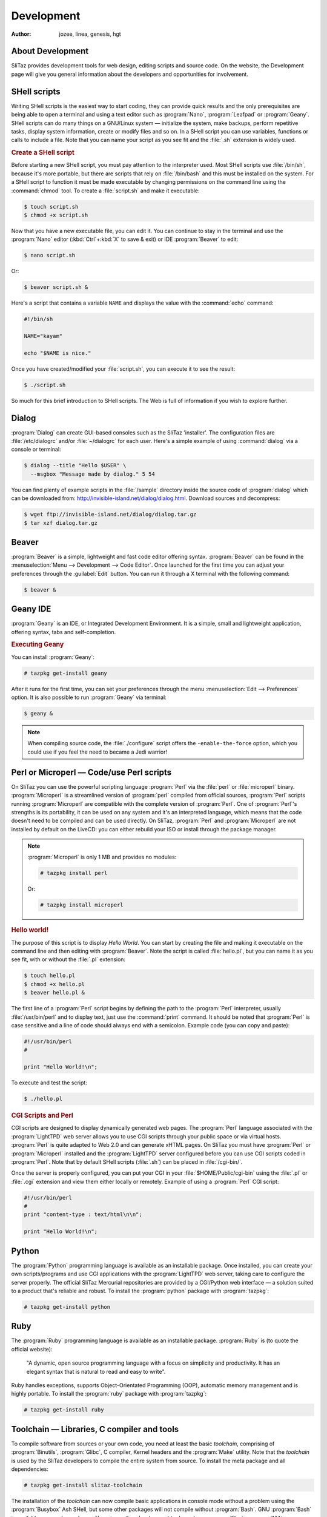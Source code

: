 .. http://doc.slitaz.org/en:handbook:development
.. en/handbook/development.txt · Last modified: 2016/10/24 16:24 by hgt

.. _handbook development:

Development
===========

:author: jozee, linea, genesis, hgt


About Development
-----------------

SliTaz provides development tools for web design, editing scripts and source code.
On the website, the Development page will give you general information about the developers and opportunities for involvement.


SHell scripts
-------------

Writing SHell scripts is the easiest way to start coding, they can provide quick results and the only prerequisites are being able to open a terminal and using a text editor such as :program:`Nano`, :program:`Leafpad` or :program:`Geany`.
SHell scripts can do many things on a GNU/Linux system — initialize the system, make backups, perform repetitive tasks, display system information, create or modify files and so on.
In a SHell script you can use variables, functions or calls to include a file.
Note that you can name your script as you see fit and the :file:`.sh` extension is widely used.


.. rubric:: Create a SHell script

Before starting a new SHell script, you must pay attention to the interpreter used.
Most SHell scripts use :file:`/bin/sh`, because it's more portable, but there are scripts that rely on :file:`/bin/bash` and this must be installed on the system.
For a SHell script to function it must be made executable by changing permissions on the command line using the :command:`chmod` tool.
To create a :file:`script.sh` and make it executable:

.. code-block:: console

   $ touch script.sh
   $ chmod +x script.sh

Now that you have a new executable file, you can edit it.
You can continue to stay in the terminal and use the :program:`Nano` editor (:kbd:`Ctrl`\ +\ :kbd:`X` to save & exit) or IDE :program:`Beaver` to edit:

.. code-block:: console

   $ nano script.sh

Or:

.. code-block:: console

   $ beaver script.sh &

Here's a script that contains a variable ``NAME`` and displays the value with the :command:`echo` command:

.. code-block:: shell

   #!/bin/sh
   
   NAME="kayam"
   
   echo "$NAME is nice."

Once you have created/modified your :file:`script.sh`, you can execute it to see the result:

.. code-block:: console

   $ ./script.sh

So much for this brief introduction to SHell scripts.
The Web is full of information if you wish to explore further.


Dialog
------

:program:`Dialog` can create GUI-based consoles such as the SliTaz 'installer'.
The configuration files are :file:`/etc/dialogrc` and/or :file:`~/dialogrc` for each user.
Here's a simple example of using :command:`dialog` via a console or terminal:

.. code-block:: console

   $ dialog --title "Hello $USER" \
     --msgbox "Message made by dialog." 5 54

You can find plenty of example scripts in the :file:`/sample` directory inside the source code of :program:`dialog` which can be downloaded from: http://invisible-island.net/dialog/dialog.html.
Download sources and decompress:

.. code-block:: console

   $ wget ftp://invisible-island.net/dialog/dialog.tar.gz
   $ tar xzf dialog.tar.gz


Beaver
------

:program:`Beaver` is a simple, lightweight and fast code editor offering syntax.
:program:`Beaver` can be found in the :menuselection:`Menu --> Development --> Code Editor`.
Once launched for the first time you can adjust your preferences through the :guilabel:`Edit` button.
You can run it through a X terminal with the following command:

.. code-block:: console

   $ beaver &


Geany IDE
---------

:program:`Geany` is an IDE, or Integrated Development Environment.
It is a simple, small and lightweight application, offering syntax, tabs and self-completion.


.. rubric:: Executing Geany

You can install :program:`Geany`:

.. code-block:: console

   # tazpkg get-install geany

After it runs for the first time, you can set your preferences through the menu :menuselection:`Edit --> Preferences` option.
It is also possible to run :program:`Geany` via terminal:

.. code-block:: console

   $ geany &

.. note::
   When compiling source code, the :file:`./configure` script offers the ``-enable-the-force`` option, which you could use if you feel the need to became a Jedi warrior!


Perl or Microperl — Code/use Perl scripts
-----------------------------------------

On SliTaz you can use the powerful scripting language :program:`Perl` via the :file:`perl` or :file:`microperl` binary.
:program:`Microperl` is a streamlined version of :program:`perl` compiled from official sources, :program:`Perl` scripts running :program:`Microperl` are compatible with the complete version of :program:`Perl`.
One of :program:`Perl`\ 's strengths is its portability, it can be used on any system and it's an interpreted language, which means that the code doesn't need to be compiled and can be used directly.
On SliTaz, :program:`Perl` and :program:`Microperl` are not installed by default on the LiveCD: you can either rebuild your ISO or install through the package manager.

.. note::
   :program:`Microperl` is only 1 MB and provides no modules:

   .. code-block:: console

      # tazpkg install perl

   Or:

   .. code-block:: console

      # tazpkg install microperl


.. rubric:: Hello world!

The purpose of this script is to display *Hello World*.
You can start by creating the file and making it executable on the command line and then editing with :program:`Beaver`.
Note the script is called :file:`hello.pl`, but you can name it as you see fit, with or without the :file:`.pl` extension:

.. code-block:: console

   $ touch hello.pl
   $ chmod +x hello.pl
   $ beaver hello.pl &

The first line of a :program:`Perl` script begins by defining the path to the :program:`Perl` interpreter, usually :file:`/usr/bin/perl` and to display text, just use the :command:`print` command.
It should be noted that :program:`Perl` is case sensitive and a line of code should always end with a semicolon.
Example code (you can copy and paste):

.. code-block:: perl

   #!/usr/bin/perl
   #
   
   print "Hello World!\n";

To execute and test the script:

.. code-block:: console

   $ ./hello.pl


.. rubric:: CGI Scripts and Perl

CGI scripts are designed to display dynamically generated web pages.
The :program:`Perl` language associated with the :program:`LightTPD` web server allows you to use CGI scripts through your public space or via virtual hosts.
:program:`Perl` is quite adapted to Web 2.0 and can generate xHTML pages.
On SliTaz you must have :program:`Perl` or :program:`Microperl` installed and the :program:`LightTPD` server configured before you can use CGI scripts coded in :program:`Perl`.
Note that by default SHell scripts (:file:`.sh`) can be placed in :file:`/cgi-bin/`.

Once the server is properly configured, you can put your CGI in your :file:`$HOME/Public/cgi-bin` using the :file:`.pl` or :file:`.cgi` extension and view them either locally or remotely.
Example of using a :program:`Perl` CGI script:

.. code-block:: perl

   #!/usr/bin/perl
   #
   print "content-type : text/html\n\n";
   
   print "Hello World!\n";


Python
------

The :program:`Python` programming language is available as an installable package.
Once installed, you can create your own scripts/programs and use CGI applications with the :program:`LightTPD` web server, taking care to configure the server properly.
The official SliTaz Mercurial repositories are provided by a CGI/Python web interface — a solution suited to a product that's reliable and robust.
To install the :program:`python` package with :program:`tazpkg`:

.. code-block:: console

   # tazpkg get-install python


Ruby
----

The :program:`Ruby` programming language is available as an installable package.
:program:`Ruby` is (to quote the official website):

  "A dynamic, open source programming language with a focus on simplicity and productivity.
  It has an elegant syntax that is natural to read and easy to write".

Ruby handles exceptions, supports Object-Orientated Programming (OOP), automatic memory management and is highly portable.
To install the :program:`ruby` package with :program:`tazpkg`:

.. code-block:: console

   # tazpkg get-install ruby


Toolchain — Libraries, C compiler and tools
-------------------------------------------

To compile software from sources or your own code, you need at least the basic *toolchain*, comprising of :program:`Binutils`, :program:`Glibc`, C compiler, Kernel headers and the :program:`Make` utility.
Note that the *toolchain* is used by the SliTaz developers to compile the entire system from source.
To install the meta package and all dependencies:

.. code-block:: console

   # tazpkg get-install slitaz-toolchain

The installation of the *toolchain* can now compile basic applications in console mode without a problem using the :program:`Busybox` Ash SHell, but some other packages will not compile without :program:`Bash`.
GNU :program:`Bash` is available as a package along with various other development tools such as :program:`Flex`, :program:`M4`, :program:`Bison` or :program:`Pkg-config`.
If you are looking for :program:`pkg-config` for example:

.. code-block:: console

   $ tazpkg search pkg-config

If you would like to compile applications utilizing the :program:`Ncurses` library, you must install the :program:`ncurses-dev` package.
Note the :program:`ncurses` package also provides a variety of small programs such as :command:`tic` or :program:`tac`:

.. code-block:: console

   $ tazpkg search ncurses
